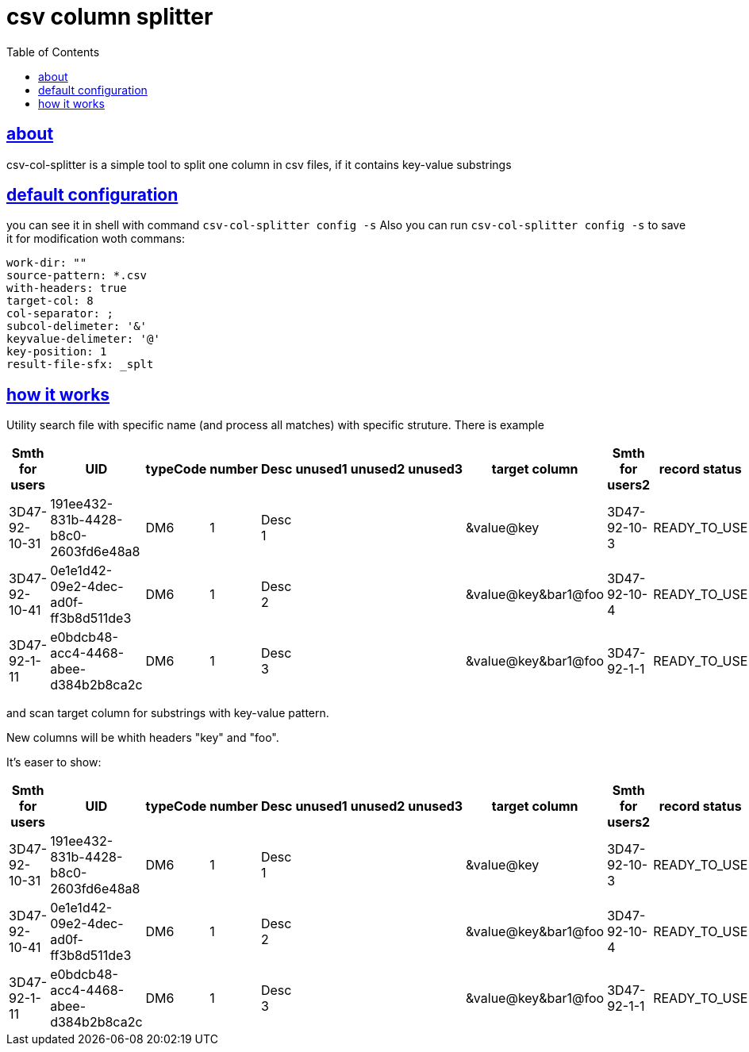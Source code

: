 :toc:
:toclevels: 5
:sectnumlevels: 5
:sectlinks:
:sectanchors:
= csv column splitter

== about

csv-col-splitter is a simple tool to split one column in csv files, if it contains key-value substrings

== default configuration
you can see it in shell with command `csv-col-splitter config -s`
Also you can run `csv-col-splitter config -s` to save it for modification woth commans:
[source,yaml]
----
work-dir: ""
source-pattern: *.csv
with-headers: true
target-col: 8
col-separator: ;
subcol-delimeter: '&'
keyvalue-delimeter: '@'
key-position: 1
result-file-sfx: _splt
----

== how it works
Utility  search file with specific name (and process all matches)
with specific struture. There is example

[%header,format=csv, separator=;]
|===
Smth for users;UID;typeCode;number;Desc;unused1;unused2;unused3;target column;Smth for users2;record status
3D47-92-10-31;191ee432-831b-4428-b8c0-2603fd6e48a8;DM6;1;Desc 1;;;;&value@key;3D47-92-10-3;READY_TO_USE
3D47-92-10-41;0e1e1d42-09e2-4dec-ad0f-ff3b8d511de3;DM6;1;Desc 2;;;;&value@key&bar1@foo;3D47-92-10-4;READY_TO_USE
3D47-92-1-11;e0bdcb48-acc4-4468-abee-d384b2b8ca2c;DM6;1;Desc 3;;;;&value@key&bar1@foo;3D47-92-1-1;READY_TO_USE
|===

and scan target column for substrings with key-value pattern.

New columns will be whith headers "key" and "foo".

It's easer to show:
[%header,format=csv, separator=;]
|===
Smth for users;UID;typeCode;number;Desc;unused1;unused2;unused3;target column;Smth for users2;record status;foo;key
3D47-92-10-31;191ee432-831b-4428-b8c0-2603fd6e48a8;DM6;1;Desc 1;;;;&value@key;3D47-92-10-3;READY_TO_USE;;value
3D47-92-10-41;0e1e1d42-09e2-4dec-ad0f-ff3b8d511de3;DM6;1;Desc 2;;;;&value@key&bar1@foo;3D47-92-10-4;READY_TO_USE;bar1;value
3D47-92-1-11;e0bdcb48-acc4-4468-abee-d384b2b8ca2c;DM6;1;Desc 3;;;;&value@key&bar1@foo;3D47-92-1-1;READY_TO_USE;bar1;value
|===
